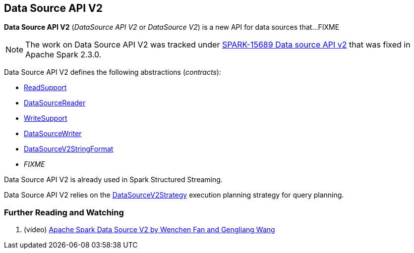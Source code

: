 == Data Source API V2

*Data Source API V2* (_DataSource API V2_ or _DataSource V2_) is a new API for data sources that...FIXME

NOTE: The work on Data Source API V2 was tracked under https://issues.apache.org/jira/browse/SPARK-15689[SPARK-15689 Data source API v2] that was fixed in Apache Spark 2.3.0.

Data Source API V2 defines the following abstractions (_contracts_):

* <<spark-sql-ReadSupport.adoc#, ReadSupport>>

* <<spark-sql-DataSourceReader.adoc#, DataSourceReader>>

* <<spark-sql-WriteSupport.adoc#, WriteSupport>>

* <<spark-sql-DataSourceWriter.adoc#, DataSourceWriter>>

* <<spark-sql-DataSourceV2StringFormat.adoc#, DataSourceV2StringFormat>>

* _FIXME_

Data Source API V2 is already used in Spark Structured Streaming.

Data Source API V2 relies on the <<spark-sql-SparkStrategy-DataSourceV2Strategy.adoc#, DataSourceV2Strategy>> execution planning strategy for query planning.

=== [[i-want-more]] Further Reading and Watching

. (video) https://databricks.com/session/apache-spark-data-source-v2[Apache Spark Data Source V2 by Wenchen Fan and Gengliang Wang]
